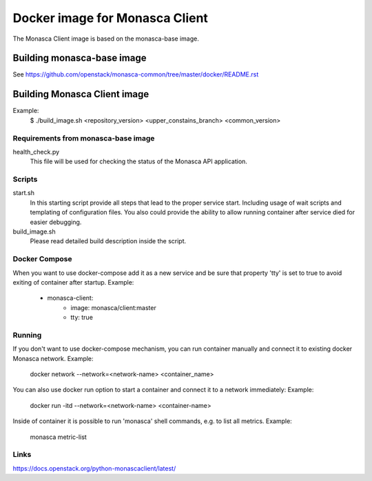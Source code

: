 ===============================
Docker image for Monasca Client
===============================
The Monasca Client image is based on the monasca-base image.


Building monasca-base image
===========================
See https://github.com/openstack/monasca-common/tree/master/docker/README.rst


Building Monasca Client image
=============================

Example:
  $ ./build_image.sh <repository_version> <upper_constains_branch> <common_version>


Requirements from monasca-base image
~~~~~~~~~~~~~~~~~~~~~~~~~~~~~~~~~~~~
health_check.py
  This file will be used for checking the status of the Monasca API
  application.


Scripts
~~~~~~~
start.sh
    In this starting script provide all steps that lead to the proper service
    start. Including usage of wait scripts and templating of configuration
    files. You also could provide the ability to allow running container after
    service died for easier debugging.

build_image.sh
    Please read detailed build description inside the script.


Docker Compose
~~~~~~~~~~~~~~
When you want to use docker-compose add it as a new service and be sure that
property 'tty' is set to true to avoid exiting of container after startup.
Example:

    * monasca-client:
        * image: monasca/client:master
        * tty: true

Running
~~~~~~~
If you don't want to use docker-compose mechanism, you can run container manually
and connect it to existing docker Monasca network.
Example:
    docker network --network=<network-name> <container_name>

You can also use docker run option to start a container and connect it to a network immediately:
Example:
    docker run -itd --network=<network-name> <container-name>

Inside of container it is possible to run 'monasca' shell commands, e.g. to list all metrics.
Example:
    monasca metric-list

Links
~~~~~
https://docs.openstack.org/python-monascaclient/latest/
